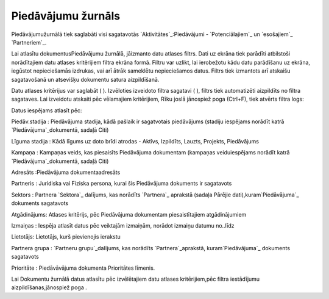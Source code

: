 .. 879 =======================Piedāvājumu žurnāls======================= 


Piedāvājumužurnālā tiek saglabāti visi sagatavotās
`Aktivitātes`_:Piedāvājumi - `Potenciālajiem`_ un `esošajiem`_
`Partneriem`_.



Lai atlasītu dokumentusPiedāvājumu žurnālā, jāizmanto datu atlases
filtrs. Dati uz ekrāna tiek parādīti atbilstoši norādītajiem datu
atlases kritērijiem filtra ekrāna formā. Filtru var uzlikt, lai
ierobežotu kādu datu parādīšanu uz ekrāna, iegūstot nepieciešamās
izdrukas, vai arī ātrāk sameklētu nepieciešamos datus. Filtrs tiek
izmantots arī atskaišu sagatavošanā un atsevišķu dokumentu satura
aizpildīšanā.

Datu atlases kritērijus var saglabāt ( ). Izvēloties izveidoto filtra
sagatavi ( ), filtrs tiek automatizēti aizpildīts no filtra sagataves.
Lai izveidotu atskaiti pēc vēlamajiem kritērijiem, Rīku joslā
jānospiež poga (Ctrl+F), tiek atvērts filtra logs:







Datus iespējams atlasīt pēc:



Piedāv.stadija : Piedāvājuma stadija, kādā pašlaik ir sagatvotais
piedāvājums (stadiju iespējams norādīt katrā `Piedāvājuma`_dokumentā,
sadaļā Citi)

Līguma stadija : Kādā līgums uz doto brīdi atrodas - Aktīvs,
Izpildīts, Lauzts, Projekts, Piedāvājums

Kampaņa : Kampaņas veids, kas piesaisīts Piedāvājuma dokumentam
(kampaņas veiduiespējams norādīt katrā `Piedāvājuma`_dokumentā, sadaļā
Citi)

Adresāts :Piedāvājuma dokumentaadresāts

Partneris : Juridiska vai Fiziska persona, kurai šis Piedāvājuma
dokuments ir sagatavots

Sektors : Partnera `Sektora`_ dalījums, kas norādīts `Partnera`_
aprakstā (sadaļa Pārējie dati),kuram`Piedāvājuma`_ dokuments
sagatavots

Atgādinājums: Atlases kritērijs, pēc Piedāvājuma dokumentam
piesaistītajiem atgādinājumiem

Izmaiņas : Iespēja atlasīt datus pēc veiktajām izmaiņām, norādot
izmaiņu datumu no..līdz

Lietotājs: Lietotājs, kurš pievienojis ierakstu

Partnera grupa : `Partneru grupu`_dalījums, kas norādīts
`Partnera`_aprakstā, kuram`Piedāvājuma`_ dokuments sagatavots

Prioritāte : Piedāvāvājuma dokumenta Prioritātes līmenis.



Lai Dokumentu žurnālā datus atlasītu pēc izvēlētajiem datu atlases
kritērijiem,pēc filtra iestādījumu aizpildīšanas,jānospiež poga .

 